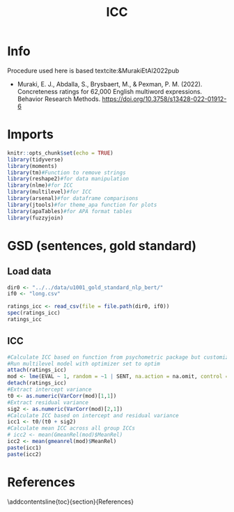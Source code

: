 #+title: ICC

#+PROPERTY: header-args:R  :tangle   yes
#+PROPERTY: header-args:R+ :eval     yes
#+PROPERTY: header-args:R+ :comments org
#+PROPERTY: header-args:R+ :results  output drawer pp
#+PROPERTY: header-args:R+ :exports  both
#+PROPERTY: header-args:R+ :var      BUFFER_DIR=(file-name-directory buffer-file-name)
#+PROPERTY: header-args:R+ :session  *R*

#+LATEX_CMD:   xelatex
#+LATEX_CLASS: article

#+LATEX_CLASS_OPTIONS: [a4paper,10pt,onecolumn,oneside,openright]

#+JIKO-CONFIG: use-minted
#+JIKO-CONFIG: use-biblatex-apa7
#+JIKO-CONFIG: use-hyperref-setup
#+JIKO-CONFIG: use-threeparttable

#+LATEX_HEADER_EXTRA: \IfFileExists{~/bib_cat/ref.bib}{\addbibresource{~/bib_cat/ref.bib}}{}
#+LATEX_HEADER_EXTRA: \IfFileExists{main.bib}{\addbibresource{main.bib}}{}

#+OPTIONS: author:nil
#+OPTIONS: email:nil
#+OPTIONS: date:nil
#+OPTIONS: toc:nil
#+OPTIONS: ^:{}


* Info
Procedure used here is based textcite:&MurakiEtAl2022pub
- Muraki, E. J., Abdalla, S., Brysbaert, M., & Pexman, P. M. (2022).
  Concreteness ratings for 62,000 English multiword expressions. Behavior
  Research Methods. https://doi.org/10.3758/s13428-022-01912-6
* Imports
#+begin_src R :session *R*
knitr::opts_chunk$set(echo = TRUE)
library(tidyverse)
library(moments)
library(tm)#Function to remove strings
library(reshape2)#for data manipulation
library(nlme)#for ICC
library(multilevel)#for ICC
library(arsenal)#for dataframe comparisons
library(jtools)#for theme_apa function for plots
library(apaTables)#for APA format tables
library(fuzzyjoin)

#+end_src

* GSD (sentences, gold standard)
** Load data
#+begin_src R :session *R*
dir0 <- "../../data/u1001_gold_standard_nlp_bert/"
if0 <- "long.csv"

ratings_icc <- read_csv(file = file.path(dir0, if0))
spec(ratings_icc)
ratings_icc
#+end_src

#+RESULTS:
#+begin_example
indexing long.csv [========================================] 18.31GB/s, eta:  0s                                                                                                                   Rows: 9000 Columns: 3
── Column specification ────────
Delimiter: ","
chr (1): PID
dbl (2): SENT, EVAL

ℹ Use `spec()` to retrieve the full column specification for this data.
ℹ Specify the column types or set `show_col_types = FALSE` to quiet this message.
cols(
  PID = col_character(),
  SENT = col_double(),
  EVAL = col_double()
)
# A tibble: 9,000 × 3
   PID                       SENT  EVAL
   <chr>                    <dbl> <dbl>
 1 6282ac6bddcf580b46bdef2d     1    -2
 2 5b737a81f80f680001b60f85     1    -2
 3 5997e57d6b939900012da0e2     1     0
 4 5ba8ba00d9c1080001fa4193     1     0
 5 6110ce792276c9f74115dbd2     1     0
 6 56220229ed6e5a0005c7fac1     1     1
 7 5e346dedaf532102529ce9da     1    -1
 8 5edbaae1b9f9f68349ce80f3     1    -2
 9 63f779120de2ae5b2620ce9b     1     0
10 63ed42100168a762350b416f     1     1
# ℹ 8,990 more rows
# ℹ Use `print(n = ...)` to see more rows
#+end_example

** ICC
#+begin_src R :session *R*
#Calculate ICC based on function from psychometric package but customized optimizer (see Brysbaert et al. 2019 for method description)
#Run multilevel model with optimizer set to optim
attach(ratings_icc)
mod <- lme(EVAL ~ 1, random = ~1 | SENT, na.action = na.omit, control = lmeControl(opt = "optim"))
detach(ratings_icc)
#Extract intercept variance
t0 <- as.numeric(VarCorr(mod)[1,1])
#Extract residual variance
sig2 <- as.numeric(VarCorr(mod)[2,1])
#Calculate ICC based on intercept and residual variance
icc1 <- t0/(t0 + sig2)
#Calculate mean ICC across all group ICCs
# icc2 <- mean(GmeanRel(mod)$MeanRel)
icc2 <- mean(gmeanrel(mod)$MeanRel)
paste(icc1)
paste(icc2)
#+end_src

#+RESULTS:
#+begin_example
[1] "0.720399837021778"
[1] "0.987221876053856"
#+end_example

* References
:PROPERTIES:
:UNNUMBERED: t
:END:
\addcontentsline{toc}{section}{References}

\printbibliography[heading=none]
